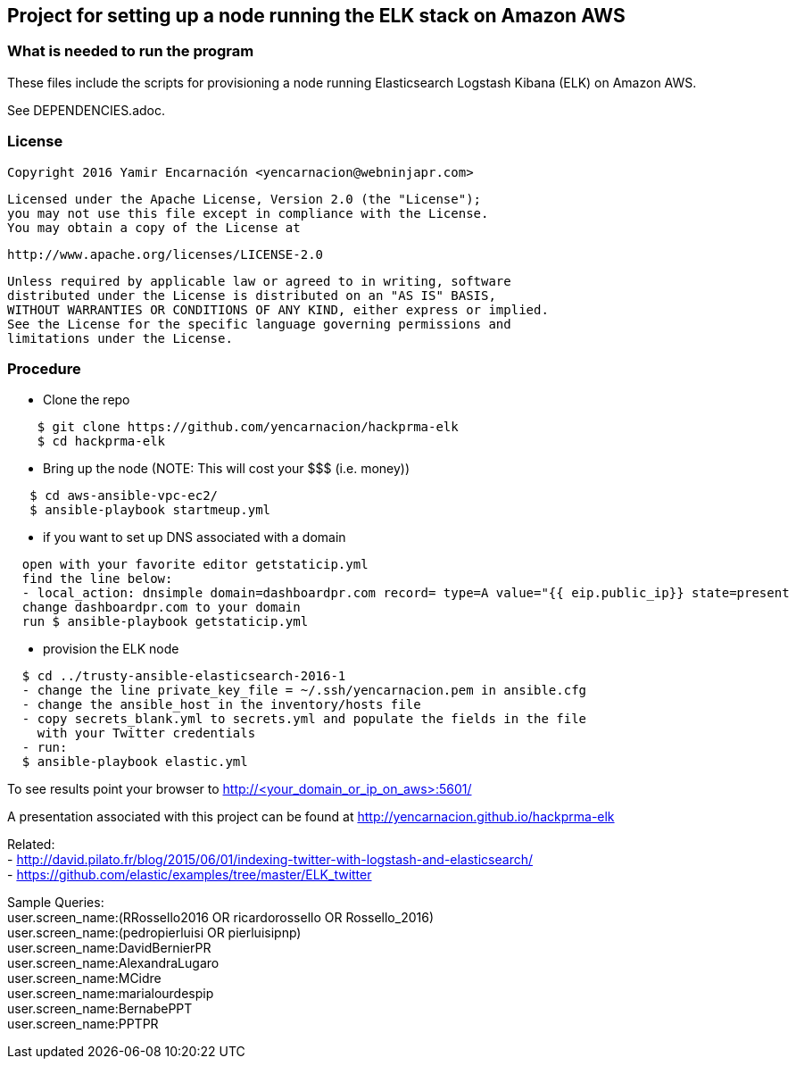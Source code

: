 == Project for setting up a node running the ELK stack on Amazon AWS
.These files include the scripts for provisioning a node running Elasticsearch Logstash Kibana (ELK) on Amazon AWS.

=== What is needed to run the program
See DEPENDENCIES.adoc.

=== License
   Copyright 2016 Yamir Encarnación <yencarnacion@webninjapr.com>

   Licensed under the Apache License, Version 2.0 (the "License");
   you may not use this file except in compliance with the License.
   You may obtain a copy of the License at

       http://www.apache.org/licenses/LICENSE-2.0

   Unless required by applicable law or agreed to in writing, software
   distributed under the License is distributed on an "AS IS" BASIS,
   WITHOUT WARRANTIES OR CONDITIONS OF ANY KIND, either express or implied.
   See the License for the specific language governing permissions and
   limitations under the License.

=== Procedure 

* Clone the repo
----
    $ git clone https://github.com/yencarnacion/hackprma-elk
    $ cd hackprma-elk
----

* Bring up the node (NOTE: This will cost your $$$ (i.e. money))
----
   $ cd aws-ansible-vpc-ec2/
   $ ansible-playbook startmeup.yml
----

* if you want to set up DNS associated with a domain
----
  open with your favorite editor getstaticip.yml
  find the line below:
  - local_action: dnsimple domain=dashboardpr.com record= type=A value="{{ eip.public_ip}} state=present
  change dashboardpr.com to your domain
  run $ ansible-playbook getstaticip.yml
----

* provision the ELK node
----
  $ cd ../trusty-ansible-elasticsearch-2016-1
  - change the line private_key_file = ~/.ssh/yencarnacion.pem in ansible.cfg
  - change the ansible_host in the inventory/hosts file
  - copy secrets_blank.yml to secrets.yml and populate the fields in the file 
    with your Twitter credentials
  - run:
  $ ansible-playbook elastic.yml
----
To see results point your browser to http://<your_domain_or_ip_on_aws>:5601/ +

A presentation associated with this project can be found at http://yencarnacion.github.io/hackprma-elk[http://yencarnacion.github.io/hackprma-elk]

Related: +
- http://david.pilato.fr/blog/2015/06/01/indexing-twitter-with-logstash-and-elasticsearch/[http://david.pilato.fr/blog/2015/06/01/indexing-twitter-with-logstash-and-elasticsearch/] +
- https://github.com/elastic/examples/tree/master/ELK_twitter[https://github.com/elastic/examples/tree/master/ELK_twitter] +

Sample Queries: +
user.screen_name:(RRossello2016 OR ricardorossello OR Rossello_2016) +
user.screen_name:(pedropierluisi OR pierluisipnp) +
user.screen_name:DavidBernierPR +
user.screen_name:AlexandraLugaro +
user.screen_name:MCidre +
user.screen_name:marialourdespip +
user.screen_name:BernabePPT +
user.screen_name:PPTPR +

